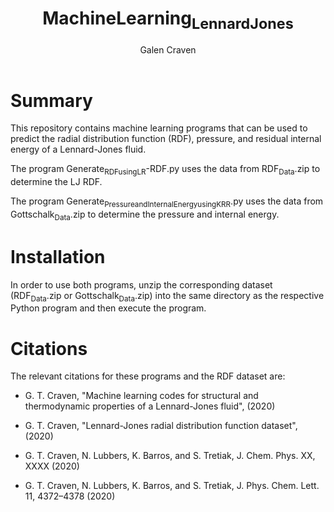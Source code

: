 #+TITLE: MachineLearning_LennardJones
#+AUTHOR: Galen Craven

* Summary

This repository contains machine learning programs that can be used to predict the radial distribution function (RDF), pressure, and residual internal energy of a Lennard-Jones fluid. 

The program Generate_RDF_using_LR-RDF.py uses the data from RDF_Data.zip to determine the LJ RDF. 

The program Generate_Pressure_and_InternalEnergy_using_KRR.py uses the data from Gottschalk_Data.zip to determine the pressure and internal energy.

* Installation

In order to use both programs, unzip the corresponding dataset (RDF_Data.zip or Gottschalk_Data.zip) into the same directory as the respective Python program and then execute the program.

* Citations

The relevant citations for these programs and the RDF dataset are:

 - G. T. Craven, "Machine learning codes for structural and thermodynamic properties of a Lennard-Jones fluid", (2020)
  
 - G. T. Craven, "Lennard-Jones radial distribution function dataset", (2020)
  
 - G. T. Craven, N. Lubbers, K. Barros, and S. Tretiak, J. Chem. Phys. XX, XXXX (2020)
  
 - G. T. Craven, N. Lubbers, K. Barros, and S. Tretiak, J. Phys. Chem. Lett. 11, 4372–4378 (2020)
